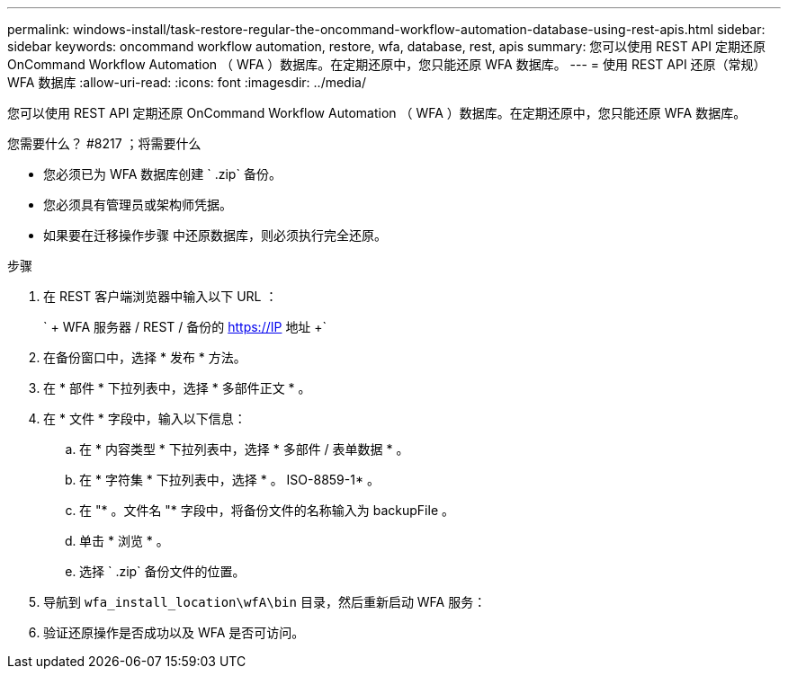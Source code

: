 ---
permalink: windows-install/task-restore-regular-the-oncommand-workflow-automation-database-using-rest-apis.html 
sidebar: sidebar 
keywords: oncommand workflow automation, restore, wfa, database, rest, apis 
summary: 您可以使用 REST API 定期还原 OnCommand Workflow Automation （ WFA ）数据库。在定期还原中，您只能还原 WFA 数据库。 
---
= 使用 REST API 还原（常规） WFA 数据库
:allow-uri-read: 
:icons: font
:imagesdir: ../media/


[role="lead"]
您可以使用 REST API 定期还原 OnCommand Workflow Automation （ WFA ）数据库。在定期还原中，您只能还原 WFA 数据库。

.您需要什么？ #8217 ；将需要什么
* 您必须已为 WFA 数据库创建 ` .zip` 备份。
* 您必须具有管理员或架构师凭据。
* 如果要在迁移操作步骤 中还原数据库，则必须执行完全还原。


.步骤
. 在 REST 客户端浏览器中输入以下 URL ：
+
` + WFA 服务器 / REST / 备份的 https://IP 地址 +`

. 在备份窗口中，选择 * 发布 * 方法。
. 在 * 部件 * 下拉列表中，选择 * 多部件正文 * 。
. 在 * 文件 * 字段中，输入以下信息：
+
.. 在 * 内容类型 * 下拉列表中，选择 * 多部件 / 表单数据 * 。
.. 在 * 字符集 * 下拉列表中，选择 * 。 ISO-8859-1* 。
.. 在 "* 。文件名 "* 字段中，将备份文件的名称输入为 backupFile 。
.. 单击 * 浏览 * 。
.. 选择 ` .zip` 备份文件的位置。


. 导航到 `wfa_install_location\wfA\bin` 目录，然后重新启动 WFA 服务：
. 验证还原操作是否成功以及 WFA 是否可访问。

